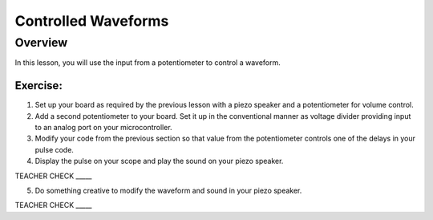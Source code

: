 Controlled Waveforms 
=========================

Overview
--------

In this lesson, you will use the input from a potentiometer to control a waveform. 

Exercise:
~~~~~~~~~

1. Set up your board as required by the previous lesson with a piezo speaker and a potentiometer for volume control.

2. Add a second potentiometer to your board. Set it up in the conventional manner as voltage divider providing input to an analog port on your microcontroller.

3. Modify your code from the previous section so that value from the potentiometer controls one of the delays in your pulse code.

4. Display the pulse on your scope and play the sound on your piezo speaker.

TEACHER CHECK \_\_\_\_\_

5. Do something creative to modify the waveform and sound in your piezo speaker.

TEACHER CHECK \_\_\_\_\_
